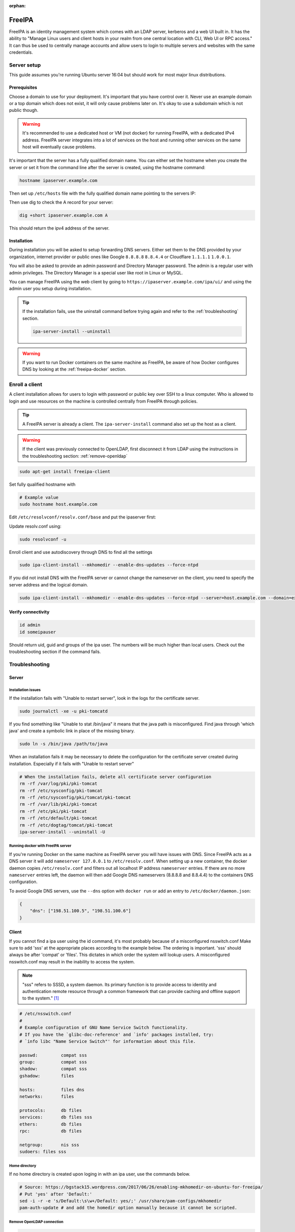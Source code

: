 :orphan:

FreeIPA
=======

FreeIPA is an identity management system which comes with an LDAP server,
kerberos and a web UI built in. It has the ability to "Manage Linux users and
client hosts in your realm from one central location with CLI, Web UI or RPC
access." It can thus be used to centrally manage accounts and allow users to
login to multiple servers and websites with the same credentials.

Server setup
------------

This guide assumes you're running Ubuntu server 16:04 but should work for most
major linux distributions.

Prerequisites
^^^^^^^^^^^^^

Choose a domain to use for your deployment. It's important that you have control
over it. Never use an example domain or a top domain which does not exist, it
will only cause problems later on. It's okay to use a subdomain which is not
public though.

.. warning::

    It's recommended to use a dedicated host or VM (not docker) for running
    FreeIPA, with a dedicated IPv4 address. FreeIPA server integrates into a lot
    of services on the host and running other services on the same host will
    eventually cause problems.

It's important that the server has a fully qualified domain name. You can either
set the hostname when you create the server or set it from the command line
after the server is created, using the hostname command:

.. code-block:: bash

    hostname ipaserver.example.com

Then set up ``/etc/hosts`` file with the fully qualified domain name pointing to
the servers IP:

.. code-block:: none
    :caption: Example /etc/hosts

    # Replace with your own values
    198.51.100.5 ipaserver.example.com ipaserver

Then use dig to check the A record for your server:

.. code-block:: bash

    dig +short ipaserver.example.com A

This should return the ipv4 address of the server.

Installation
^^^^^^^^^^^^

.. code-block:: bash
    :caption: Install the packages

    sudo apt-get install freeipa-server freeipa-server-dns

.. code-block:: bash
    :caption: Setup the FreeIPA server

    # Replace the values below with your own. Never use example.com in a real deployment.
    ipa-server-install --setup-dns --hostname=ipaserver.example.com --realm=EXAMPLE.COM --domain=example.com --no_hbac_allow 

During installation you will be asked to setup forwarding DNS servers. Either
set them to the DNS provided by your organization, internet provider or public
ones like Google ``8.8.8.8`` ``8.8.4.4`` or Cloudflare ``1.1.1.1`` ``1.0.0.1``.

You will also be asked to provide an admin password and Directory Manager
password. The admin is a regular user with admin privileges. The Directory
Manager is a special user like root in Linux or MySQL.

You can manage FreeIPA using the web client by going to
``https://ipaserver.example.com/ipa/ui/`` and using the admin user you setup
during installation.

.. tip::

    If the installation fails, use the uninstall command before trying again and
    refer to the :ref:`troubleshooting` section.

    .. code-block:: bash

        ipa-server-install --uninstall

.. warning::

    If you want to run Docker containers on the same machine as FreeIPA, be
    aware of how Docker configures DNS by looking at the :ref:`freeipa-docker`
    section.

Enroll a client
---------------

A client installation allows for users to login with password or public key over
SSH to a linux computer. Who is allowed to login and use resources on the
machine is controlled centrally from FreeIPA through policies.

.. tip::

    A FreeIPA server is already a client. The ``ipa-server-install`` command
    also set up the host as a client.

.. warning::

    If the client was previously connected to OpenLDAP, first disconnect it from
    LDAP using the instructions in the troubleshooting section:
    :ref:`remove-openldap`

.. code-block:: bash

    sudo apt-get install freeipa-client

Set fully qualified hostname with

.. code-block:: bash

    # Example value
    sudo hostname host.example.com

Edit ``/etc/resolvconf/resolv.conf/base`` and put the ipaserver first:

.. code-block:: none
    :caption: Example /etc/resolvconf/resolv.conf/base

    nameserver ipa_server_ipv4
    nameserver replica_ipv4
    nameserver backup_dns_ipv4

Update resolv.conf using:

.. code-block:: none

    sudo resolvconf -u

Enroll client and use autodiscovery through DNS to find all the settings

.. code-block:: none

    sudo ipa-client-install --mkhomedir --enable-dns-updates --force-ntpd

If you did not install DNS with the FreeIPA server or cannot change the
nameserver on the client, you need to specify the server address and the logical
domain.

.. code-block:: none

    sudo ipa-client-install --mkhomedir --enable-dns-updates --force-ntpd --server=host.example.com --domain=example.com

Verify connectivity
^^^^^^^^^^^^^^^^^^^

.. code-block:: bash

    id admin
    id someipauser

Should return uid, guid and groups of the ipa user. The numbers will be much
higher than local users. Check out the troubleshooting section if the command
fails.

.. code-block:: none
    :caption: Example output of 'id admin'

    uid=733200000(admin) gid=733200000(admins) groups=733200000(admins)

.. _troubleshooting:

Troubleshooting
---------------

Server
^^^^^^

Installation issues
"""""""""""""""""""

If the installation fails with "Unable to restart server", look in the logs for
the certificate server.

.. code-block:: bash

    sudo journalctl -xe -u pki-tomcatd

If you find something like "Unable to stat /bin/java" it means that the java
path is misconfigured. Find java through 'which java' and create a symbolic link
in place of the missing binary.

.. code-block:: bash

    sudo ln -s /bin/java /path/to/java

When an installation fails it may be necessary to delete the configuration for
the certificate server created during installation. Especially if it fails with
"Unable to restart server"

.. code-block:: bash

    # When the installation fails, delete all certificate server configuration
    rm -rf /var/log/pki/pki-tomcat
    rm -rf /etc/sysconfig/pki-tomcat
    rm -rf /etc/sysconfig/pki/tomcat/pki-tomcat
    rm -rf /var/lib/pki/pki-tomcat
    rm -rf /etc/pki/pki-tomcat
    rm -rf /etc/default/pki-tomcat 
    rm -rf /etc/dogtag/tomcat/pki-tomcat
    ipa-server-install --uninstall -U

.. _freeipa-docker:

Running docker with FreeIPA server
""""""""""""""""""""""""""""""""""

If you're running Docker on the same machine as FreeIPA server you will have
issues with DNS. Since FreeIPA acts as a DNS server it will add ``nameserver
127.0.0.1`` to ``/etc/resolv.conf``. When setting up a new container, the
docker daemon copies ``/etc/resolv.conf`` and filters out all localhost IP
address ``nameserver`` entries. If there are no more ``nameserver`` entries
left, the daemon will then add Google DNS nameservers (8.8.8.8 and 8.8.4.4)
to the containers DNS configuration.

To avoid Google DNS servers, use the ``--dns`` option with ``docker run`` or
add an entry to ``/etc/docker/daemon.json``:

.. code-block:: json

    {
        "dns": ["198.51.100.5", "198.51.100.6"]
    }

Client
^^^^^^

If you cannot find a ipa user using the id command, it's most probably because
of a misconfigured nsswitch.conf Make sure to add 'sss' at the appropriate
places according to the example below. The ordering is important. 'sss' should
always be after 'compat' or 'files'. This dictates in which order the system
will lookup users. A misconfigured nsswitch.conf may result in the inability
to access the system.

.. note::

    "sss" refers to SSSD, a system daemon. Its primary function is to provide
    access to identity and authentication remote resource through a common
    framework that can provide caching and offline support to the
    system." [#SSSD]_

.. code-block:: none

    # /etc/nsswitch.conf
    #
    # Example configuration of GNU Name Service Switch functionality.
    # If you have the `glibc-doc-reference' and `info' packages installed, try:
    # `info libc "Name Service Switch"' for information about this file.

    passwd:         compat sss
    group:          compat sss
    shadow:         compat sss
    gshadow:        files

    hosts:          files dns
    networks:       files

    protocols:      db files
    services:       db files sss
    ethers:         db files
    rpc:            db files

    netgroup:       nis sss
    sudoers: files sss

Home directory
""""""""""""""

If no home directory is created upon loging in with an ipa user, use the
commands below. 

.. code-block:: none

    # Source: https://bgstack15.wordpress.com/2017/06/26/enabling-mkhomedir-on-ubuntu-for-freeipa/
    # Put 'yes' after 'Default:'
    sed -i -r -e 's/Default:\s\w+/Default: yes/;' /usr/share/pam-configs/mkhomedir
    pam-auth-update # and add the homedir option manually because it cannot be scripted.

.. _remove-openldap:

Remove OpenLDAP connection
""""""""""""""""""""""""""
.. code-block:: bash

    sudo apt-get purge libnss-ldapd libpam-ldapd nslcd nscd
    # You may also want to
    sudo apt autoremove

Edit nsswitch.conf and remove references to LDAP.

Check if LDAP users disappeared from the system:

.. code-block:: bash

    getent passwd

LDAP users will have a higher uid than system users.

Try to identify an LDAP user:

.. code-block:: bash

    # Should return "no such user"
    id someldapuser

.. [#SSSD] https://wiki.archlinux.org/index.php/LDAP_authentication#Online_and_Offline_Authentication_with_SSSD